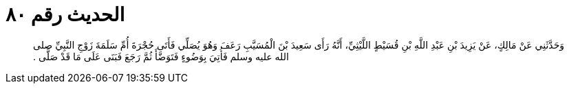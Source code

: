 
= الحديث رقم ٨٠

[quote.hadith]
وَحَدَّثَنِي عَنْ مَالِكٍ، عَنْ يَزِيدَ بْنِ عَبْدِ اللَّهِ بْنِ قُسَيْطٍ اللَّيْثِيِّ، أَنَّهُ رَأَى سَعِيدَ بْنَ الْمُسَيَّبِ رَعَفَ وَهُوَ يُصَلِّي فَأَتَى حُجْرَةَ أُمِّ سَلَمَةَ زَوْجِ النَّبِيِّ صلى الله عليه وسلم فَأُتِيَ بِوَضُوءٍ فَتَوَضَّأَ ثُمَّ رَجَعَ فَبَنَى عَلَى مَا قَدْ صَلَّى ‏.‏